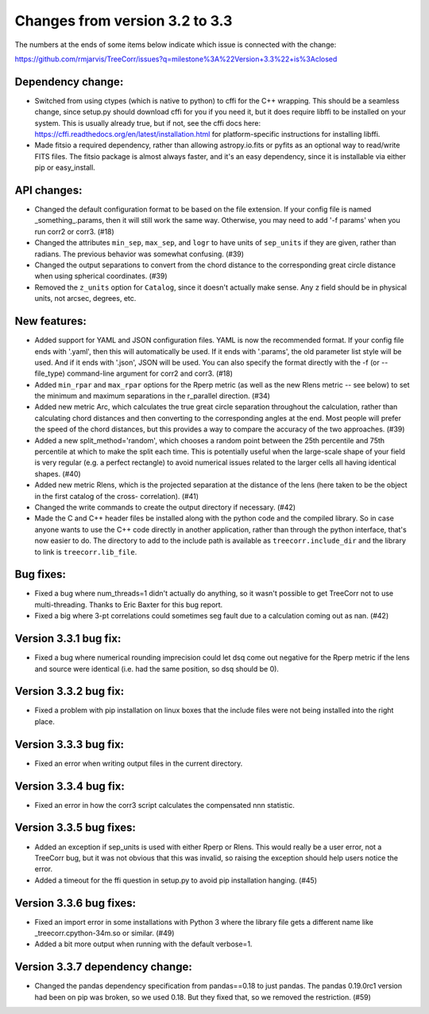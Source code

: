 Changes from version 3.2 to 3.3
===============================

The numbers at the ends of some items below indicate which issue is connected
with the change:

https://github.com/rmjarvis/TreeCorr/issues?q=milestone%3A%22Version+3.3%22+is%3Aclosed

Dependency change:
------------------

- Switched from using ctypes (which is native to python) to cffi for the C++
  wrapping.  This should be a seamless change, since setup.py should download
  cffi for you if you need it, but it does require libffi to be installed
  on your system.  This is usually already true, but if not, see the cffi
  docs here: https://cffi.readthedocs.org/en/latest/installation.html
  for platform-specific instructions for installing libffi.
- Made fitsio a required dependency, rather than allowing astropy.io.fits or
  pyfits as an optional way to read/write FITS files.  The fitsio package is
  almost always faster, and it's an easy dependency, since it is installable
  via either pip or easy_install.


API changes:
------------

- Changed the default configuration format to be based on the file extension.
  If your config file is named _something_.params, then it will still work
  the same way.  Otherwise, you may need to add '-f params' when you run
  corr2 or corr3. (#18)
- Changed the attributes ``min_sep``, ``max_sep``, and ``logr`` to have units
  of ``sep_units`` if they are given, rather than radians.  The previous
  behavior was somewhat confusing.  (#39)
- Changed the output separations to convert from the chord distance to the
  corresponding great circle distance when using spherical coordinates.  (#39)
- Removed the ``z_units`` option for ``Catalog``, since it doesn't actually
  make sense.  Any ``z`` field should be in physical units, not arcsec,
  degrees, etc.


New features:
-------------

- Added support for YAML and JSON configuration files.  YAML is now the
  recommended format.  If your config file ends with '.yaml', then this
  will automatically be used.  If it ends with '.params', the old parameter
  list style will be used.  And if it ends with '.json', JSON will be used.
  You can also specify the format directly with the -f (or --file_type)
  command-line argument for corr2 and corr3. (#18)
- Added ``min_rpar`` and ``max_rpar`` options for the Rperp metric (as well
  as the new Rlens metric -- see below) to set the minimum and maximum
  separations in the r_parallel direction. (#34)
- Added new metric Arc, which calculates the true great circle separation
  throughout the calculation, rather than calculating chord distances and
  then converting to the corresponding angles at the end.  Most people will
  prefer the speed of the chord distances, but this provides a way to compare
  the accuracy of the two approaches. (#39)
- Added a new split_method='random', which chooses a random point between the
  25th percentile and 75th percentile at which to make the split each time.
  This is potentially useful when the large-scale shape of your field is very
  regular (e.g. a perfect rectangle) to avoid numerical issues related to the
  larger cells all having identical shapes.  (#40)
- Added new metric Rlens, which is the projected separation at the distance of
  the lens (here taken to be the object in the first catalog of the cross-
  correlation). (#41)
- Changed the write commands to create the output directory if necessary. (#42)
- Made the C and C++ header files be installed along with the python code and
  the compiled library.  So in case anyone wants to use the C++ code directly
  in another application, rather than through the python interface, that's now
  easier to do.  The directory to add to the include path is available as
  ``treecorr.include_dir`` and the library to link is ``treecorr.lib_file``.


Bug fixes:
----------

- Fixed a bug where num_threads=1 didn't actually do anything, so it wasn't
  possible to get TreeCorr not to use multi-threading.  Thanks to Eric Baxter
  for this bug report.
- Fixed a big where 3-pt correlations could sometimes seg fault due to a
  calculation coming out as nan. (#42)


Version 3.3.1 bug fix:
----------------------

- Fixed a bug where numerical rounding imprecision could let dsq come out
  negative for the Rperp metric if the lens and source were identical (i.e.
  had the same position, so dsq should be 0).


Version 3.3.2 bug fix:
----------------------

- Fixed a problem with pip installation on linux boxes that the include files
  were not being installed into the right place.


Version 3.3.3 bug fix:
----------------------

- Fixed an error when writing output files in the current directory.


Version 3.3.4 bug fix:
----------------------

- Fixed an error in how the corr3 script calculates the compensated nnn
  statistic.


Version 3.3.5 bug fixes:
------------------------

- Added an exception if sep_units is used with either Rperp or Rlens.  This
  would really be a user error, not a TreeCorr bug, but it was not obvious
  that this was invalid, so raising the exception should help users notice
  the error.
- Added a timeout for the ffi question in setup.py to avoid pip installation
  hanging. (#45)

Version 3.3.6 bug fixes:
------------------------

- Fixed an import error in some installations with Python 3 where the library
  file gets a different name like _treecorr.cpython-34m.so or similar. (#49)
- Added a bit more output when running with the default verbose=1.

Version 3.3.7 dependency change:
--------------------------------

- Changed the pandas dependency specification from pandas==0.18 to just pandas.
  The pandas 0.19.0rc1 version had been on pip was broken, so we used 0.18.
  But they fixed that, so we removed the restriction. (#59)
